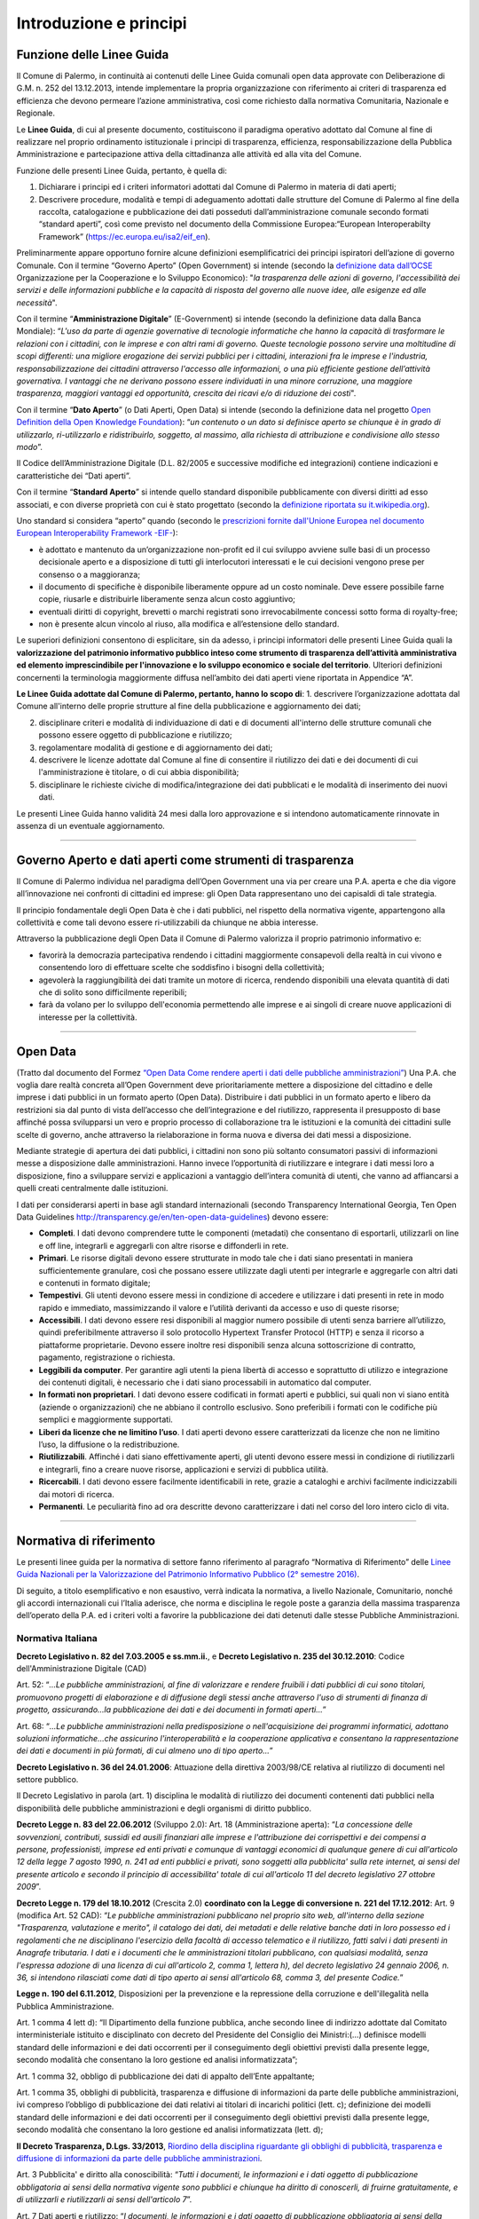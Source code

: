 Introduzione e principi
==========

Funzione delle Linee Guida
---------------------------

Il Comune di Palermo, in continuità ai contenuti delle Linee Guida comunali open data approvate con Deliberazione di G.M. n. 252 del 13.12.2013, intende implementare la propria organizzazione con riferimento ai criteri di trasparenza ed efficienza che devono permeare l’azione amministrativa, così come richiesto dalla normativa Comunitaria, Nazionale e Regionale.

Le **Linee Guida**, di cui al presente documento, costituiscono il paradigma operativo adottato dal Comune  al fine di realizzare nel proprio ordinamento istituzionale i principi di trasparenza, efficienza, responsabilizzazione della Pubblica Amministrazione e partecipazione attiva della cittadinanza alle attività ed alla vita del Comune.

Funzione delle presenti Linee Guida, pertanto, è quella di:

1. Dichiarare i principi ed i criteri informatori adottati dal Comune di Palermo in materia di dati aperti;

2. Descrivere procedure, modalità e tempi di adeguamento adottati dalle strutture del Comune di Palermo al fine della raccolta, catalogazione e pubblicazione dei dati posseduti dall’amministrazione comunale secondo formati “standard aperti”, così come previsto nel documento della Commissione Europea:“European Interoperabilty Framework” (https://ec.europa.eu/isa2/eif_en).

Preliminarmente appare opportuno fornire alcune definizioni esemplificatrici dei principi ispiratori dell’azione di governo Comunale. 
Con il termine “Governo Aperto” (Open Government) si intende (secondo la `definizione data dall’OCSE <http://www.oecd.org/gov/46560184.pdf>`_ Organizzazione per la Cooperazione e lo Sviluppo Economico): "*la trasparenza delle azioni di governo, l'accessibilità dei servizi e delle informazioni pubbliche e la capacità di risposta del governo alle nuove idee, alle esigenze ed alle necessità*".

Con il termine “**Amministrazione Digitale**” (E-Government) si intende (secondo la definizione data dalla Banca Mondiale): “*L'uso da parte di agenzie governative di tecnologie informatiche che hanno la capacità di trasformare le relazioni con i cittadini, con le imprese e con altri rami di governo. Queste tecnologie possono servire una moltitudine di scopi differenti: una migliore erogazione dei servizi pubblici per i cittadini, interazioni fra le imprese e l'industria, responsabilizzazione dei cittadini attraverso l'accesso alle informazioni, o una più efficiente gestione dell’attività governativa. I vantaggi che ne derivano possono essere individuati in una minore corruzione, una maggiore trasparenza, maggiori vantaggi ed opportunità, crescita dei ricavi e/o di riduzione dei costi*".

Con il termine “**Dato Aperto**” (o Dati Aperti, Open Data) si intende (secondo la definizione data nel progetto `Open Definition della Open Knowledge Foundation <http://opendefinition.org/>`_): “*un contenuto o un dato si definisce aperto se chiunque è in grado di utilizzarlo, ri-utilizzarlo e ridistribuirlo, soggetto, al massimo, alla richiesta di attribuzione e condivisione allo stesso modo*”.

Il Codice dell’Amministrazione Digitale (D.L. 82/2005 e successive modifiche ed integrazioni) contiene indicazioni e caratteristiche dei “Dati aperti”. 

Con il termine “**Standard Aperto**” si intende  quello standard disponibile pubblicamente con diversi diritti ad esso associati, e con diverse proprietà con cui è stato progettato (secondo la `definizione riportata su it.wikipedia.org <https://it.wikipedia.org/wiki/Standard_aperto>`_). 

Uno standard si considera “aperto” quando (secondo le `prescrizioni fornite dall'Unione Europea nel documento European Interoperability Framework -EIF- <http://ec.europa.eu/idabc/en/document/2319/5644.html>`_):

- è adottato e mantenuto da un’organizzazione non-profit ed il cui sviluppo avviene sulle basi di un processo decisionale aperto e a disposizione di tutti gli interlocutori interessati e le cui decisioni  vengono prese per consenso o a maggioranza;

- il documento di specifiche è disponibile liberamente oppure ad un costo nominale. Deve essere possibile farne copie, riusarle e distribuirle liberamente senza alcun costo aggiuntivo;

- eventuali diritti di copyright, brevetti o marchi registrati sono irrevocabilmente concessi sotto forma di royalty-free;

- non è presente alcun vincolo al riuso, alla modifica e all’estensione dello standard.

Le superiori definizioni consentono di esplicitare, sin da adesso, i principi informatori delle presenti Linee Guida quali la **valorizzazione del patrimonio informativo pubblico inteso come strumento di trasparenza dell’attività amministrativa ed elemento imprescindibile per l'innovazione e lo sviluppo economico e sociale del territorio**.
Ulteriori definizioni concernenti la terminologia maggiormente diffusa nell’ambito dei dati aperti viene riportata in Appendice “A”.

**Le Linee Guida adottate dal Comune di Palermo, pertanto, hanno lo scopo di**:
1. descrivere l’organizzazione adottata dal Comune all'interno delle proprie strutture al fine della pubblicazione e aggiornamento dei dati;

2. disciplinare  criteri e modalità di individuazione di dati e di documenti all'interno delle strutture comunali che possono essere oggetto di pubblicazione e riutilizzo;

3. regolamentare modalità di gestione e di aggiornamento dei dati;

4. descrivere le licenze adottate dal Comune al fine di consentire il riutilizzo dei dati e dei documenti di cui l'amministrazione è titolare, o di cui abbia disponibilità;

5. disciplinare le richieste civiche di modifica/integrazione dei dati pubblicati e le modalità di inserimento dei nuovi dati.

Le presenti Linee Guida hanno validità 24 mesi dalla loro approvazione e si intendono automaticamente rinnovate in assenza di un eventuale aggiornamento.

------

Governo Aperto e dati aperti come strumenti di trasparenza
----------------------------------------------------------
Il Comune di Palermo individua nel paradigma dell’Open Government una via per creare una P.A. aperta e che dia vigore all’innovazione nei confronti di cittadini ed imprese: gli  Open Data rappresentano uno dei capisaldi di tale strategia.

Il principio fondamentale degli Open Data è che i dati pubblici, nel rispetto della normativa vigente, appartengono alla collettività e come tali devono essere ri-utilizzabili da chiunque ne abbia interesse.

Attraverso  la pubblicazione degli  Open  Data il  Comune di Palermo  valorizza il  proprio  patrimonio  informativo e:

- favorirà la democrazia partecipativa rendendo i cittadini maggiormente consapevoli  della realtà in cui vivono e consentendo loro di effettuare scelte che soddisfino i bisogni della collettività;

- agevolerà la raggiungibilità dei dati tramite un motore di ricerca, rendendo disponibili una elevata quantità di dati che di solito sono difficilmente reperibili;

- farà da volano per lo sviluppo dell'economia permettendo alle imprese e ai singoli di creare nuove applicazioni  di interesse per la collettività.

------

Open Data
---------
(Tratto dal documento del Formez `“Open Data Come rendere aperti i dati delle pubbliche amministrazioni” <http://trasparenza.formez.it/sites/all/files/VademecumOpenData_0.pdf>`_)
Una P.A. che voglia dare realtà concreta all’Open Government deve prioritariamente mettere a disposizione del cittadino e delle imprese i dati pubblici  in un formato aperto (Open Data).
Distribuire i dati pubblici in un formato aperto e libero da restrizioni sia dal punto di vista dell’accesso che dell’integrazione e del riutilizzo, rappresenta il presupposto di base affinché possa svilupparsi un vero e proprio processo di collaborazione tra le istituzioni e la comunità dei cittadini sulle scelte di governo, anche attraverso la rielaborazione in forma nuova e diversa dei dati messi a disposizione.

Mediante strategie di apertura dei dati pubblici, i cittadini non sono più soltanto consumatori passivi di informazioni messe a disposizione dalle amministrazioni. Hanno invece l’opportunità di riutilizzare e integrare i dati messi loro a disposizione, fino a sviluppare servizi e applicazioni a vantaggio dell’intera comunità di utenti, che vanno ad affiancarsi a quelli creati centralmente dalle istituzioni. 

I dati  per considerarsi aperti in base agli standard internazionali (secondo Transparency International Georgia, Ten Open Data Guidelines http://transparency.ge/en/ten-open-data-guidelines) devono essere: 

- **Completi**. I dati devono comprendere tutte le componenti (metadati) che consentano di esportarli, utilizzarli on line e off line, integrarli e aggregarli con altre risorse e diffonderli in rete. 

- **Primari**. Le risorse digitali devono essere strutturate in modo tale che i dati siano presentati in maniera sufficientemente granulare, così che possano essere utilizzate dagli utenti per integrarle e aggregarle con altri dati e contenuti in formato digitale; 

- **Tempestivi**. Gli utenti devono essere messi in condizione di accedere e utilizzare i dati presenti in rete in modo rapido e immediato, massimizzando il valore e l’utilità derivanti da accesso e uso di queste risorse; 

- **Accessibili**. I dati devono essere resi disponibili al maggior numero possibile di utenti senza barriere all’utilizzo, quindi preferibilmente  attraverso il solo protocollo Hypertext Transfer Protocol (HTTP) e senza il ricorso a piattaforme proprietarie. Devono essere inoltre resi disponibili senza alcuna sottoscrizione di contratto, pagamento, registrazione o richiesta.

- **Leggibili da computer**. Per garantire agli utenti la piena libertà di accesso e soprattutto di utilizzo e integrazione dei contenuti digitali, è necessario che i dati siano processabili in automatico dal computer. 

- **In formati non proprietari**. I dati devono essere codificati in formati aperti e pubblici, sui quali non vi siano entità (aziende o organizzazioni) che ne abbiano il controllo esclusivo. Sono preferibili i formati con le codifiche più semplici e maggiormente supportati. 

- **Liberi da licenze che ne limitino l’uso**. I dati aperti devono essere caratterizzati da licenze che non ne limitino l’uso, la diffusione o la redistribuzione. 

- **Riutilizzabili**. Affinché i dati siano effettivamente aperti, gli utenti devono essere messi in condizione di riutilizzarli e integrarli, fino a creare nuove risorse, applicazioni e servizi di pubblica utilità. 

- **Ricercabili**. I dati devono essere facilmente identificabili in rete, grazie a cataloghi e archivi facilmente indicizzabili dai motori di ricerca. 

- **Permanenti**. Le peculiarità fino ad ora descritte devono caratterizzare i dati nel corso del loro intero ciclo di vita.

------

Normativa di riferimento
------------------------
Le presenti linee guida per la normativa di settore fanno riferimento al paragrafo “Normativa di Riferimento” delle `Linee Guida Nazionali per la Valorizzazione del Patrimonio Informativo Pubblico (2° semestre 2016) <http://www.dati.gov.it/sites/default/files/LG2016_0.pdf>`_.

Di seguito, a titolo esemplificativo e non esaustivo, verrà indicata la normativa, a livello Nazionale, Comunitario, nonché gli accordi internazionali cui l’Italia aderisce, che norma e disciplina le regole poste a garanzia della massima trasparenza dell’operato della P.A. ed i criteri volti a favorire la pubblicazione dei dati detenuti dalle stesse Pubbliche Amministrazioni.

Normativa Italiana
~~~~~~~~~~~~~~~~~~

**Decreto Legislativo n. 82 del 7.03.2005 e ss.mm.ii.**, e **Decreto Legislativo n. 235 del 30.12.2010**:  Codice dell'Amministrazione Digitale (CAD)

Art. 52: “*...Le pubbliche amministrazioni, al fine di valorizzare e rendere fruibili i dati pubblici di cui sono titolari, promuovono progetti di elaborazione e di diffusione degli stessi anche attraverso l'uso di strumenti di finanza di progetto, assicurando...la pubblicazione dei dati e dei documenti in formati aperti...*”

Art. 68: “*...Le pubbliche amministrazioni nella predisposizione o nell'acquisizione dei programmi informatici, adottano soluzioni informatiche...che assicurino l'interoperabilità e la cooperazione applicativa e consentano la rappresentazione dei dati e documenti in più formati, di cui almeno uno di tipo aperto...*”

**Decreto Legislativo n. 36 del 24.01.2006**: Attuazione della direttiva 2003/98/CE relativa al riutilizzo di documenti nel settore pubblico.

Il Decreto Legislativo in parola (art. 1) disciplina  le modalità di riutilizzo    dei    documenti   contenenti   dati   pubblici   nella disponibilità  delle  pubbliche amministrazioni e degli organismi di diritto pubblico.

**Decreto Legge n. 83 del 22.06.2012** (Sviluppo 2.0): 
Art. 18 (Amministrazione aperta): “*La concessione delle sovvenzioni, contributi, sussidi ed ausili finanziari alle imprese e l'attribuzione dei corrispettivi e dei compensi a persone, professionisti, imprese ed enti privati e comunque di vantaggi economici di qualunque genere di cui all'articolo 12 della legge 7 agosto 1990, n. 241 ad enti pubblici e privati, sono soggetti alla pubblicita' sulla rete internet, ai sensi del presente articolo e secondo il principio di accessibilita' totale di cui all'articolo 11 del decreto legislativo 27 ottobre 2009*”.

**Decreto Legge n. 179 del 18.10.2012** (Crescita 2.0) **coordinato con la Legge di conversione n. 221 del 17.12.2012**:
Art. 9 (modifica Art. 52 CAD): “*Le pubbliche amministrazioni pubblicano nel proprio sito web, all'interno della sezione "Trasparenza, valutazione e merito",  il catalogo dei dati, dei metadati e delle relative banche dati in loro possesso ed i regolamenti che ne disciplinano l'esercizio della facoltà di accesso telematico e il riutilizzo, fatti salvi i dati presenti in Anagrafe tributaria. I dati e i documenti che le amministrazioni titolari pubblicano, con qualsiasi modalità, senza l'espressa adozione di una licenza di cui all'articolo 2, comma 1, lettera h), del decreto  legislativo  24 gennaio 2006, n. 36, si intendono rilasciati come dati di tipo aperto ai sensi all'articolo 68, comma 3, del presente  Codice.*”

**Legge n. 190 del 6.11.2012**, Disposizioni per la prevenzione e la repressione della corruzione e dell'illegalità nella Pubblica Amministrazione.  

Art. 1 comma 4 lett d): “Il Dipartimento della funzione pubblica, anche secondo linee  di indirizzo  adottate  dal  Comitato  interministeriale   istituito   e disciplinato con decreto del Presidente del Consiglio dei Ministri:(...) definisce modelli  standard  delle  informazioni  e  dei  dati occorrenti  per  il  conseguimento  degli  obiettivi  previsti  dalla presente legge, secondo modalità che consentano la loro gestione  ed analisi informatizzata”;

Art. 1 comma 32, obbligo di pubblicazione dei dati di appalto dell’Ente appaltante;

Art. 1 comma 35, obblighi  di  pubblicità, trasparenza e diffusione di informazioni  da  parte  delle  pubbliche amministrazioni, ivi compreso l’obbligo di pubblicazione dei dati relativi ai titolari di incarichi politici (lett. c); definizione dei modelli  standard  delle  informazioni  e  dei  dati occorrenti  per  il  conseguimento  degli  obiettivi  previsti  dalla presente legge, secondo modalità che consentano la loro gestione  ed analisi informatizzata (lett. d);

**Il Decreto Trasparenza, D.Lgs. 33/2013**, `Riordino della disciplina riguardante gli obblighi di pubblicità, trasparenza e diffusione di informazioni da parte delle pubbliche amministrazioni <http://www.normattiva.it/atto/caricaDettaglioAtto?atto.dataPubblicazioneGazzetta=2013-04-05&atto.codiceRedazionale=13G00076&currentPage=1>`_.

Art. 3 Pubblicita' e diritto alla conoscibilità: “*Tutti  i  documenti,  le  informazioni  e  i  dati  oggetto  di pubblicazione obbligatoria ai  sensi  della  normativa  vigente  sono pubblici  e  chiunque  ha   diritto   di   conoscerli,   di   fruirne gratuitamente,  e   di   utilizzarli   e   riutilizzarli   ai   sensi dell'articolo 7*”.

Art. 7 Dati aperti e riutilizzo: “*I documenti, le informazioni e i dati oggetto  di  pubblicazione obbligatoria ai sensi della normativa vigente, resi disponibili anche a seguito dell'accesso civico di cui all'articolo 5, sono  pubblicati in formato di tipo  aperto  ai  sensi  dell'articolo  68  del  Codice dell'amministrazione digitale, di cui al decreto legislativo 7  marzo 2005, n. 82, e sono riutilizzabili ai sensi del  decreto  legislativo 24 gennaio 2006, n. 36, del decreto legislativo 7 marzo 2005, n.  82, e del decreto legislativo 30 giugno 2003,  n.  196,  senza  ulteriori restrizioni diverse dall'obbligo di citare la fonte e di  rispettarne l'integrità*”.

**Linee Guida Nazionali per la Valorizzazione del Patrimonio Informativo Pubblico (2° semestre 2016)** http://www.dati.gov.it/sites/default/files/LG2016_0.pdf

Destinatari: “*Il presente documento è destinato a tutte le Amministrazioni, così come definite all’art. 2 comma 2 del CAD, che a esso si uniformano (art. 9 DL n. 179/2012)*”.

Normativa Europea
~~~~~~~~~~~~~~~~~~

`Direttiva 2003/98/CE del Parlamento Europeo e del Consiglio del 17.11.2003 <http://eur-lex.europa.eu/LexUriServ/LexUriServ.do?uri=OJ:L:2003:345:0090:0096:IT:PDF>`_.

Art. 3 - Principio Generale: “*Gli Stati membri provvedono affinché, ove sia permesso il riutilizzo di documenti in possesso degli enti pubblici, questi documenti siano riutilizzabili a fini commerciali o non commerciali conformemente alle condizioni indicate nei capi III e IV. I documenti sono resi disponibili, ove possibile, per via elettronica*”.

`Direttiva 2013/37/UE del Parlamento Europeo e del consiglio del 26.06.2013 <http://eur-lex.europa.eu/LexUriServ/LexUriServ.do?uri=OJ:L:2013:175:0001:0008:IT:PDF>`_.

La Superiore Direttiva del Parlamento e del Consiglio Europeo modifica la direttiva 2003/98/CE relativa al riutilizzo dell’informazione del settore pubblico.

Art. 5 è sostituito dal seguente: “*Articolo 5 Formati disponibili 1. Gli enti pubblici mettono a disposizione i propri documenti in qualsiasi formato o lingua preesistente e, ove possibile e opportuno, in formati aperti leggibili meccanicamente e insieme ai rispettivi metadati. Sia il formato che i metadati dovrebbero, nella misura del possibile, essere conformi a standard formali aperti*”.


Normativa Internazionale cui aderisce lo Stato Italiano
~~~~~~~~~~~~~~~~~~~~~~~~~~~~~~~~~~~~~~~~~~~~~~~~~~~~~~~

`La Carta dei dati aperti del G8 (Open Data Charter) <http://www.dati.gov.it/content/l%E2%80%99open-data-charter-tradotta-italiano>`_.

La Carta dei Dati aperti costituisce una dichiarazione di intenti e di principi cui gli Stati sottoscrittori intendono aderire. Sebbene le dichiarazioni espresse non abbiano valore di norma cogente, i relativi principi rappresentano una importante affermazione di valori espressa dal Primo Principio che recita: “*Riconosciamo che l’accesso gratuito ai  dati aperti, ed i loro successivo ri-uso, sono di grande valore per la società e l’economia*”.

`3° Piano Azione nazionale Open Government Partnership <http://open.gov.it/terzo-piano-dazione-nazionale/>`_.

E’ un’iniziativa internazionale che mira a ottenere impegni concreti dai Governi in termini di promozione della trasparenza, di sostegno alla partecipazione civica, di lotta alla corruzione e di diffusione, dentro e fuori le Pubbliche Amministrazioni, di nuove tecnologie a sostegno dell’innovazione.














